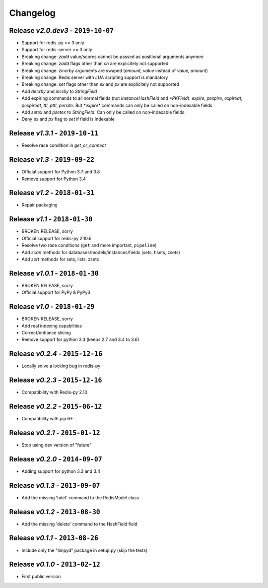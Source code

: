 Changelog
=========

Release *v2.0.dev3* - ``2019-10-07``
------------------------------------
* Support for redis-py >= 3 only
* Support for redis-server >= 3 only
* Breaking change: `zadd` value/scores cannot be passed as positional arguments anymore
* Breaking change: `zadd` flags other than `ch` are explicitely not supported
* Breaking change: `zincrby` arguments are swaped (`amount, value` instead of `value, amount`)
* Breaking change: Redis server with `LUA` scripting support is mandatory
* Breaking change: `set` flags other than `ex` and `px` are explicitely not supported
* Add `decrby` and `incrby` to `StringField`
* Add expiring commands to all normal fields (not `InstanceHashField` and `*PKField`): `expire`, `pexpire`, `expireat`, `pexpireat`, `ttl`, `pttl`, `persite`. But `*expire*` commands can only be called on non-indexable fields
* Add `setex` and `psetex` to `StringField`. Can only be called on non-indexable fields.
* Deny `ex` and `px` flag to `set` if field is indexable

Release *v1.3.1* - ``2019-10-11``
---------------------------------
* Resolve race condition in `get_or_connect`

Release *v1.3* - ``2019-09-22``
-------------------------------
* Official support for Python 3.7 and 3.8
* Remove support for Python 3.4

Release *v1.2* - ``2018-01-31``
-------------------------------
* Repair packaging

Release *v1.1* - ``2018-01-30``
-------------------------------
* BROKEN RELEASE, sorry
* Official support for redis-py 2.10.6
* Resolve two race conditions (``get`` and more important, ``pipeline``)
* Add *scan* methods for databases/models/instances/fields (sets, hsets, zsets)
* Add *sort* methods for sets, lists, zsets

Release *v1.0.1* - ``2018-01-30``
---------------------------------
* BROKEN RELEASE, sorry
* Official support for PyPy & PyPy3

Release *v1.0* - ``2018-01-29``
-------------------------------
* BROKEN RELEASE, sorry
* Add real indexing capabilities
* Correct/enhance slicing
* Remove support for python 3.3 (keeps 2.7 and 3.4 to 3.6)

Release *v0.2.4* - ``2015-12-16``
---------------------------------

* Locally solve a locking bug in redis-py

Release *v0.2.3* - ``2015-12-16``
---------------------------------

* Compatibility with Redis-py 2.10

Release *v0.2.2* - ``2015-06-12``
---------------------------------

* Compatibility with pip 6+

Release *v0.2.1* - ``2015-01-12``
---------------------------------

* Stop using dev version of "future"

Release *v0.2.0* - ``2014-09-07``
---------------------------------

* Adding support for python 3.3 and 3.4

Release *v0.1.3* - ``2013-09-07``
---------------------------------

* Add the missing 'hdel' command to the RedisModel class

Release *v0.1.2* - ``2013-08-30``
---------------------------------

* Add the missing 'delete' command to the HashField field

Release *v0.1.1* - ``2013-08-26``
---------------------------------

* Include only the "limpyd" package in setup.py (skip the tests)

Release *v0.1.0* - ``2013-02-12``
---------------------------------

* First public version
